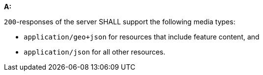 [[req_edr-geojson_definition]]

[requirement,type="general",id="/req/edr-geojson/definition", label="/req/edr-geojson/definition"]
====
*A:* 

`200`-responses of the server SHALL support the following media types:



* `application/geo+json` for resources that include feature content, and

* `application/json` for all other resources.

====
